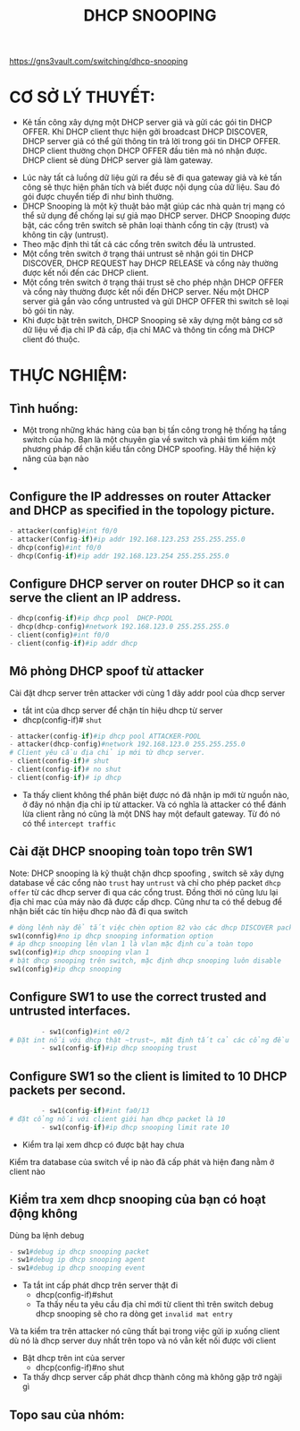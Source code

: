 https://gns3vault.com/switching/dhcp-snooping
#+TITLE: DHCP SNOOPING
* CƠ SỞ LÝ THUYẾT:
  - Kẻ tấn công  xây dựng một DHCP server giả và gửi các gói tin DHCP OFFER. Khi DHCP client thực hiện gởi broadcast DHCP DISCOVER, DHCP server giả có thể gửi thông tin trả lời trong gói tin DHCP OFFER. DHCP client thường chọn DHCP  OFFER đầu tiên mà nó nhận được. DHCP client sẽ dùng DHCP server giả làm gateway.
- Lúc này tất cả luồng dữ liệu gửi ra đều sẽ đi qua gateway giả và kẻ tấn công sẽ thực hiện phân tích và biết được nội dụng của dữ liệu. Sau đó gói được chuyển tiếp đi như  bình thường.
- DHCP Snooping là một kỹ thuật bảo mật giúp các nhà quản trị mạng có thể sử  dụng để chống lại sự giả mạo DHCP server. DHCP Snooping được bật, các cổng trên switch sẽ phân loại thành cổng tin cậy (trust) và không tin cậy (untrust). 
- Theo mặc định thì tất cả các cổng trên switch đều là untrusted.
- Một cổng trên switch ở trạng thái untrust sẽ nhận gói tin DHCP DISCOVER, DHCP REQUEST hay DHCP RELEASE và cổng này thường được kết nối đến các DHCP client.
- Một cổng trên switch ở trạng thái trust sẽ cho phép nhận DHCP OFFER và cổng này thường được kết nối đến DHCP server. Nếu một DHCP server giả gắn vào cổng untrusted và gửi DHCP OFFER thì switch sẽ loại bỏ gói tin này.
- Khi được bật trên switch, DHCP Snooping sẽ xây dựng một bảng cơ sở dữ liệu về địa chỉ IP đã cấp, địa chỉ MAC và thông tin cổng mà DHCP client đó thuộc.

* THỰC NGHIỆM:
  
** Tình huống:
   - Một trong những khác hàng của bạn bị tấn công trong hệ thống hạ tầng switch của họ. Bạn là một chuyên gia về switch và phải tìm kiếm một phương pháp để chặn kiểu tấn công DHCP spoofing. Hãy thể hiện kỹ năng của bạn nào
   - 

** Configure the IP addresses on router Attacker and DHCP as specified in the topology picture.
#+DOWNLOADED: screenshot @ 2020-11-25 21:01:55
[[file:_assets/2020-11-25_21-01-55_screenshot.png]]
     #+begin_src python
     - attacker(config)#int f0/0
     - attacker(Config-if)#ip addr 192.168.123.253 255.255.255.0
     - dhcp(config)#int f0/0
     - dhcp(Config-if)#ip addr 192.168.123.254 255.255.255.0
     #+end_src
** Configure DHCP server on router DHCP so it can serve the client an IP address.
      #+begin_src python
      - dhcp(config-if)#ip dhcp pool  DHCP-POOL
      - dhcp(dhcp-config)#network 192.168.123.0 255.255.255.0
      - client(config)#int f0/0
      - client(config-if)#ip addr dhcp
      #+end_src
        #+DOWNLOADED: screenshot @ 2020-11-27 01:01:05
        [[file:_assets/2020-11-27_01-01-05_screenshot.png]]
** Mô phỏng DHCP spoof từ attacker    
   Cài đặt dhcp server trên attacker với cùng 1 dãy addr pool của dhcp server
    - tắt int của dhcp server để chặn tín hiệu dhcp từ server
    - dhcp(config-if)# ~shut~
[[file:_assets/2020-11-27_01-05-32_screenshot.png]]
       #+begin_src python
         - attacker(config-if)#ip dhcp pool ATTACKER-POOL
         - attacker(dhcp-config)#network 192.168.123.0 255.255.255.0
         # Client yêu cầu địa chỉ ip mới từ dhcp server.
         - client(config-if)# shut    
         - client(config-if)# no shut
         - client(config-if)# ip dhcp

       #+end_src

- Ta thấy client không thể phân biệt được nó đã nhận ip mới từ nguồn nào, ở đây nó nhận địa chỉ ip từ attacker. Và có nghĩa là attacker có thể đánh lừa client rằng nó cũng là một DNS hay một default gateway. Từ đó nó có thể ~intercept traffic~
 [[file:_assets/2020-11-27_01-07-50_screenshot.png]]
#+DOWNLOADED: screenshot @ 2020-11-27 01:08:19
[[file:_assets/2020-11-27_01-08-19_screenshot.png]]
**  Cài đặt DHCP snooping  toàn topo trên SW1
 Note: DHCP snooping là kỹ thuật chặn dhcp spoofing , switch sẽ xây dựng database về các cổng nào ~trust~ hay ~untrust~ và chỉ cho phép packet ~dhcp offer~  từ các dhcp server đi qua các cổng trust. Đồng thời nó cũng lưu lại địa chỉ mac của máy nào đã được cấp dhcp. Cũng như ta có thể debug để nhận biết các tín hiệu dhcp nào đã đi qua switch 
    #+begin_src python
      # dòng lệnh này để tắt việc chèn option 82 vào các dhcp DISCOVER packet từ dhcp client đi qua nó. Chúng ta không đi sâu vào đây, nhưng nói một cách dễ hiểu, nếu không tắt đi thì sẽ dẫn đến những hành vi không mong muốn (unexpected behaviour) trên dhcp server và nó sẽ không trả về ip theo yeu cầu của client
      sw1(connfig)#no ip dhcp snooping information option
      # áp dhcp snooping lên vlan 1 là vlan mặc định của toàn topo
      sw1(config)#ip dhcp snooping vlan 1
      # bật dhcp snooping trên switch, mặc định dhcp snooping luôn disable
      sw1(config)#ip dhcp snooping

    #+end_src

        

** Configure SW1 to use the correct trusted and untrusted interfaces.
      #+begin_src python
        - sw1(config)#int e0/2
# Đặt int nối với dhcp thật ~trust~, mặt định tất cả các cổng đều sẽ untrust
        - sw1(config-if)#ip dhcp snooping trust 
      #+end_src
** Configure SW1 so the client is limited to 10 DHCP packets per second.
      #+begin_src python
        - sw1(config-if)#int fa0/13
# đặt cổng nối với client giới hạn dhcp packet là 10
        - sw1(config-if)#ip dhcp snooping limit rate 10
      #+end_src

      - Kiểm tra lại xem dhcp có được bật hay chưa
     #+DOWNLOADED: screenshot @ 2020-11-27 01:22:45
 [[file:_assets/2020-11-27_01-22-45_screenshot.png]]
Kiểm tra database của switch về ip nào đã cấp phát và hiện đang nằm ở client nào
#+DOWNLOADED: screenshot @ 2020-11-27 01:24:57
[[file:_assets/2020-11-27_01-24-57_screenshot.png]]
 
**  Kiểm tra xem dhcp snooping của bạn có hoạt động không

   Dùng ba lệnh debug 
      #+begin_src python
      - sw1#debug ip dhcp snooping packet
      - sw1#debug ip dhcp snooping agent
      - sw1#debug ip dhcp snooping event
      #+end_src
        
- Ta tắt int cấp phát dhcp trên server thật đi
      - dhcp(config-if)#shut
      - Ta thấy nếu ta yêu cầu địa chỉ mới từ client thì trên switch debug dhcp snooping sẽ cho ra dòng get ~invalid mat entry~
#+DOWNLOADED: screenshot @ 2020-11-27 01:48:53
[[file:_assets/2020-11-27_01-48-53_screenshot.png]]
 Và ta kiểm tra trên attacker nó cũng thất bại trong việc gửi ip xuống client dù nó là dhcp server duy nhất trên topo và nó vẫn kết nối được với client
#+DOWNLOADED: screenshot @ 2020-11-27 01:53:34
[[file:_assets/2020-11-27_01-53-34_screenshot.png]]
- Bật dhcp trên int của server
     - dhcp(config-if)#no shut   
- Ta thấy dhcp server cấp phát dhcp thành công mà không gặp trở ngàji gì
#+DOWNLOADED: screenshot @ 2020-11-27 01:50:51
[[file:_assets/2020-11-27_01-50-51_screenshot.png]]

** Topo sau của nhóm:
#+DOWNLOADED: screenshot @ 2020-11-27 12:40:05
[[file:_assets/2020-11-27_12-40-05_screenshot.png]]
